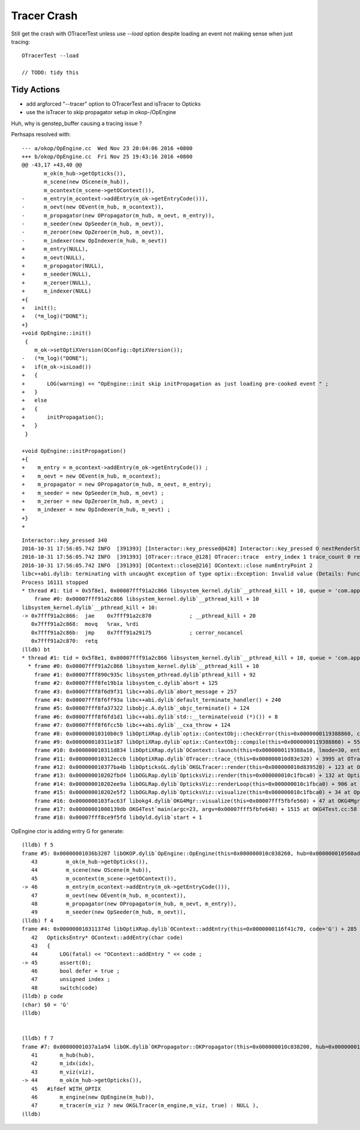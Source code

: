 Tracer Crash
==============

Still get the crash with OTracerTest unless use `--load` option
despite loading an event not making sense when just tracing::

    OTracerTest --load

    // TODO: tidy this 


Tidy Actions
--------------

* add argforced "--tracer" option to OTracerTest and isTracer to Opticks
* use the isTracer to skip propagator setup in okop-/OpEngine






Huh, why is genstep_buffer causing a tracing issue ?

Perhsaps resolved with::

    --- a/okop/OpEngine.cc  Wed Nov 23 20:04:06 2016 +0800
    +++ b/okop/OpEngine.cc  Fri Nov 25 19:43:16 2016 +0800
    @@ -43,17 +43,40 @@
           m_ok(m_hub->getOpticks()),
           m_scene(new OScene(m_hub)),
           m_ocontext(m_scene->getOContext()),
    -      m_entry(m_ocontext->addEntry(m_ok->getEntryCode())),
    -      m_oevt(new OEvent(m_hub, m_ocontext)),
    -      m_propagator(new OPropagator(m_hub, m_oevt, m_entry)),
    -      m_seeder(new OpSeeder(m_hub, m_oevt)),
    -      m_zeroer(new OpZeroer(m_hub, m_oevt)),
    -      m_indexer(new OpIndexer(m_hub, m_oevt))
    +      m_entry(NULL),
    +      m_oevt(NULL),
    +      m_propagator(NULL),
    +      m_seeder(NULL),
    +      m_zeroer(NULL),
    +      m_indexer(NULL)
    +{
    +   init();
    +   (*m_log)("DONE");
    +}
    +void OpEngine::init()
     {
        m_ok->setOptiXVersion(OConfig::OptiXVersion()); 
    -   (*m_log)("DONE");
    +   if(m_ok->isLoad())
    +   {
    +       LOG(warning) << "OpEngine::init skip initPropagation as just loading pre-cooked event " ;
    +   }
    +   else
    +   {
    +       initPropagation(); 
    +   }
     }
     
    +void OpEngine::initPropagation()
    +{
    +    m_entry = m_ocontext->addEntry(m_ok->getEntryCode()) ;
    +    m_oevt = new OEvent(m_hub, m_ocontext);
    +    m_propagator = new OPropagator(m_hub, m_oevt, m_entry);
    +    m_seeder = new OpSeeder(m_hub, m_oevt) ;
    +    m_zeroer = new OpZeroer(m_hub, m_oevt) ;
    +    m_indexer = new OpIndexer(m_hub, m_oevt) ;
    +}
    +




::

    Interactor::key_pressed 340 
    2016-10-31 17:56:05.742 INFO  [391393] [Interactor::key_pressed@428] Interactor::key_pressed O nextRenderStyle 
    2016-10-31 17:56:05.742 INFO  [391393] [OTracer::trace_@128] OTracer::trace  entry_index 1 trace_count 0 resolution_scale 1 size(2880,1704) ZProj.zw (-1.00975,-142.111) front 0.6618,0.7442,-0.0906
    2016-10-31 17:56:05.742 INFO  [391393] [OContext::close@216] OContext::close numEntryPoint 2
    libc++abi.dylib: terminating with uncaught exception of type optix::Exception: Invalid value (Details: Function "RTresult _rtContextCompile(RTcontext)" caught exception: Initalization of non-primitive type genstep_buffer:  Buffer object, [1769674])
    Process 16111 stopped
    * thread #1: tid = 0x5f8e1, 0x00007fff91a2c866 libsystem_kernel.dylib`__pthread_kill + 10, queue = 'com.apple.main-thread', stop reason = signal SIGABRT
        frame #0: 0x00007fff91a2c866 libsystem_kernel.dylib`__pthread_kill + 10
    libsystem_kernel.dylib`__pthread_kill + 10:
    -> 0x7fff91a2c866:  jae    0x7fff91a2c870            ; __pthread_kill + 20
       0x7fff91a2c868:  movq   %rax, %rdi
       0x7fff91a2c86b:  jmp    0x7fff91a29175            ; cerror_nocancel
       0x7fff91a2c870:  retq   
    (lldb) bt
    * thread #1: tid = 0x5f8e1, 0x00007fff91a2c866 libsystem_kernel.dylib`__pthread_kill + 10, queue = 'com.apple.main-thread', stop reason = signal SIGABRT
      * frame #0: 0x00007fff91a2c866 libsystem_kernel.dylib`__pthread_kill + 10
        frame #1: 0x00007fff890c935c libsystem_pthread.dylib`pthread_kill + 92
        frame #2: 0x00007fff8fe19b1a libsystem_c.dylib`abort + 125
        frame #3: 0x00007fff8f6d9f31 libc++abi.dylib`abort_message + 257
        frame #4: 0x00007fff8f6ff93a libc++abi.dylib`default_terminate_handler() + 240
        frame #5: 0x00007fff8fa37322 libobjc.A.dylib`_objc_terminate() + 124
        frame #6: 0x00007fff8f6fd1d1 libc++abi.dylib`std::__terminate(void (*)()) + 8
        frame #7: 0x00007fff8f6fcc5b libc++abi.dylib`__cxa_throw + 124
        frame #8: 0x000000010310b0c9 libOptiXRap.dylib`optix::ContextObj::checkError(this=0x0000000119388860, code=RT_ERROR_INVALID_VALUE) const + 121 at optixpp_namespace.h:1840
        frame #9: 0x000000010311e187 libOptiXRap.dylib`optix::ContextObj::compile(this=0x0000000119388860) + 55 at optixpp_namespace.h:2376
        frame #10: 0x000000010311d834 libOptiXRap.dylib`OContext::launch(this=0x0000000119388a10, lmode=30, entry=1, width=2880, height=1704, times=0x000000010d83b7a0) + 660 at OContext.cc:268
        frame #11: 0x000000010312eccb libOptiXRap.dylib`OTracer::trace_(this=0x000000010d83e320) + 3995 at OTracer.cc:142
        frame #12: 0x000000010377ba4b libOpticksGL.dylib`OKGLTracer::render(this=0x000000010d839520) + 123 at OKGLTracer.cc:109
        frame #13: 0x000000010202fbd4 libOGLRap.dylib`OpticksViz::render(this=0x000000010c1fbca0) + 132 at OpticksViz.cc:401
        frame #14: 0x000000010202ee9a libOGLRap.dylib`OpticksViz::renderLoop(this=0x000000010c1fbca0) + 906 at OpticksViz.cc:443
        frame #15: 0x000000010202e5f2 libOGLRap.dylib`OpticksViz::visualize(this=0x000000010c1fbca0) + 34 at OpticksViz.cc:129
        frame #16: 0x0000000103fac63f libokg4.dylib`OKG4Mgr::visualize(this=0x00007fff5fbfe560) + 47 at OKG4Mgr.cc:110
        frame #17: 0x00000001000139db OKG4Test`main(argc=23, argv=0x00007fff5fbfe640) + 1515 at OKG4Test.cc:58
        frame #18: 0x00007fff8ce9f5fd libdyld.dylib`start + 1



OpEngine ctor is adding entry G for generate::

    (lldb) f 5
    frame #5: 0x00000001036b3207 libOKOP.dylib`OpEngine::OpEngine(this=0x000000010c038260, hub=0x000000010560ada0) + 247 at OpEngine.cc:46
       43         m_ok(m_hub->getOpticks()),
       44         m_scene(new OScene(m_hub)),
       45         m_ocontext(m_scene->getOContext()),
    -> 46         m_entry(m_ocontext->addEntry(m_ok->getEntryCode())),
       47         m_oevt(new OEvent(m_hub, m_ocontext)),
       48         m_propagator(new OPropagator(m_hub, m_oevt, m_entry)),
       49         m_seeder(new OpSeeder(m_hub, m_oevt)),
    (lldb) f 4
    frame #4: 0x000000010311374d libOptiXRap.dylib`OContext::addEntry(this=0x0000000116f41c70, code='G') + 285 at OContext.cc:45
       42   OpticksEntry* OContext::addEntry(char code)
       43   {
       44       LOG(fatal) << "OContext::addEntry " << code ; 
    -> 45       assert(0);
       46       bool defer = true ; 
       47       unsigned index ;
       48       switch(code)
    (lldb) p code
    (char) $0 = 'G'
    (lldb) 


    (lldb) f 7
    frame #7: 0x00000001037a1a94 libOK.dylib`OKPropagator::OKPropagator(this=0x000000010c038200, hub=0x000000010560ada0, idx=0x00000001087f8740, viz=0x00000001087f8e50) + 196 at OKPropagator.cc:44
       41       m_hub(hub),    
       42       m_idx(idx),
       43       m_viz(viz),    
    -> 44       m_ok(m_hub->getOpticks()),
       45   #ifdef WITH_OPTIX
       46       m_engine(new OpEngine(m_hub)),
       47       m_tracer(m_viz ? new OKGLTracer(m_engine,m_viz, true) : NULL ),
    (lldb) 



